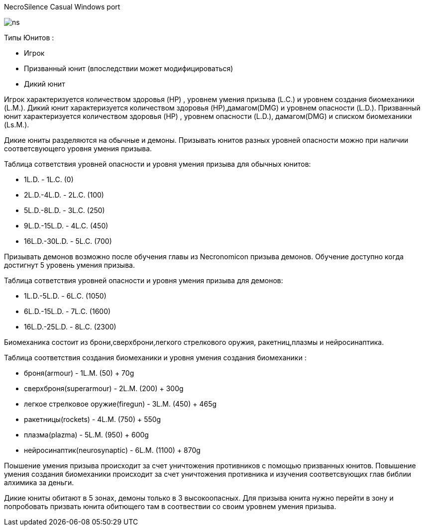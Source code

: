 ﻿NecroSilence Casual Windows port

image:https://github.com/unStatiK/NS/raw/master/ns.jpeg[]
 

Типы Юнитов :

* Игрок 
* Призванный юнит (впоследствии может модифицироваться) 
* Дикий юнит 

Игрок характеризуется количеством здоровья (HP) , уровнем умения призыва (L.C.) и уровнем создания биомеханики (L.M.). Дикий юнит характеризуется количеством здоровья (HP),дамагом(DMG) и уровнем опасности (L.D.). Призванный юнит 
характеризуется количеством здоровья (HP) , уровнем опасности (L.D.), дамагом(DMG) и списком биомеханики (Ls.M.).

Дикие юниты разделяются на обычные и демоны. Призывать юнитов разных уровней опасности можно при наличии соответсвующего уровня умения призыва.

Таблица сответствия уровней опасности и уровня умения призыва для обычных юнитов:

* 1L.D. - 1L.C. (0) 
* 2L.D.-4L.D. - 2L.C. (100)  
* 5L.D.-8L.D. - 3L.C. (250) 
* 9L.D.-15L.D. - 4L.C. (450) 
* 16L.D.-30L.D. - 5L.C. (700) 

Призывать демонов возможно после обучения главы из Necronomicon призыва демонов. Обучение доступно когда достигнут 5 уровень умения призыва.

Таблица сответствия уровней опасности и уровня умения призыва для демонов:

* 1L.D.-5L.D. - 6L.C. (1050) 
* 6L.D.-15L.D. - 7L.C. (1600) 
* 16L.D.-25L.D. - 8L.C. (2300) 

Биомеханика состоит из брони,сверхброни,легкого стрелкового оружия, ракетниц,плазмы и нейросинаптика.

Таблица соответствия создания биомеханики и уровня умения создания биомеханики :

* броня(armour) - 1L.M. (50) + 70g 
* сверхброня(superarmour) - 2L.M. (200) + 300g 
* легкое стрелковое оружие(firegun) - 3L.M. (450) + 465g 
* ракетницы(rockets) - 4L.M. (750) + 550g 
* плазма(plazma) - 5L.M. (950) + 600g 
* нейросинаптик(neurosynaptic) - 6L.M. (1100) + 870g 

Поышение умения призыва происходит за счет уничтожения противников с помощью призванных юнитов. Повышение умения создания биомеханики происходит за счет уничтожения противника и изучения соответсвующих глав библии алхимика за 
деньги.

Дикие юниты обитают в 5 зонах, демоны только в 3 высокоопасных. Для призыва юнита нужно перейти в зону и попробовать призвать юнита обитющего там в соотвествии со своим уровнем умения призыва.
